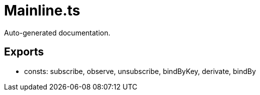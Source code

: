 = Mainline.ts
:source_path: modules/object.ts/src/$core$/Mainline.ts

Auto-generated documentation.

== Exports
- consts: subscribe, observe, unsubscribe, bindByKey, derivate, bindBy
